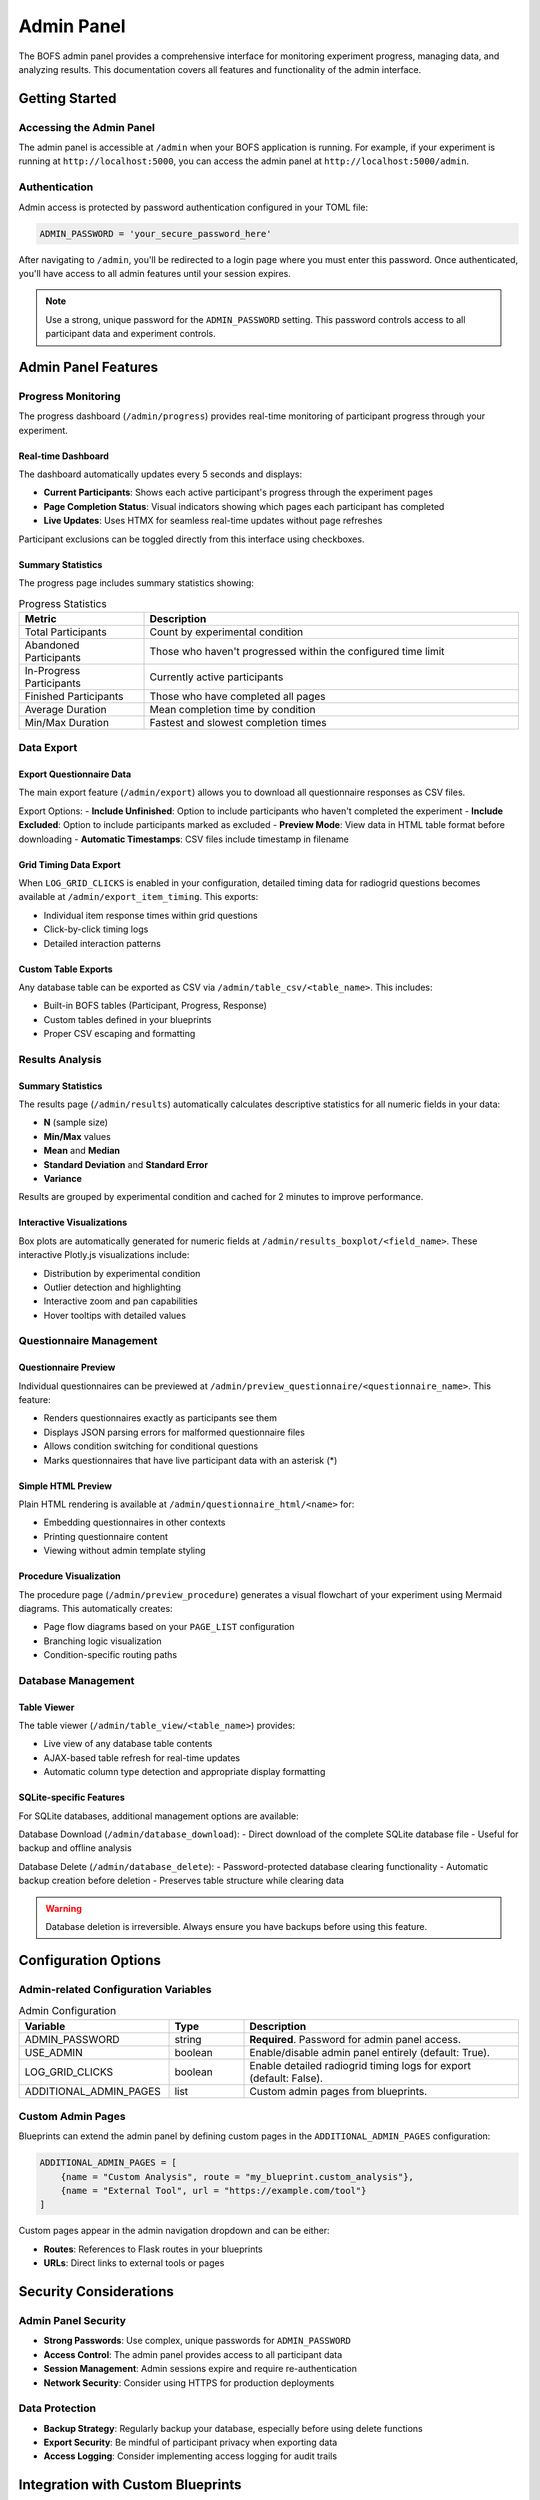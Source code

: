 Admin Panel
===========

The BOFS admin panel provides a comprehensive interface for monitoring experiment progress, managing data, and analyzing results. This documentation covers all features and functionality of the admin interface.

Getting Started
---------------

Accessing the Admin Panel
~~~~~~~~~~~~~~~~~~~~~~~~~~

The admin panel is accessible at ``/admin`` when your BOFS application is running. For example, if your experiment is running at ``http://localhost:5000``, you can access the admin panel at ``http://localhost:5000/admin``.

Authentication
~~~~~~~~~~~~~~

Admin access is protected by password authentication configured in your TOML file:

.. code-block:: toml

    ADMIN_PASSWORD = 'your_secure_password_here'

After navigating to ``/admin``, you'll be redirected to a login page where you must enter this password. Once authenticated, you'll have access to all admin features until your session expires.

.. note::
    Use a strong, unique password for the ``ADMIN_PASSWORD`` setting. This password controls access to all participant data and experiment controls.

Admin Panel Features
--------------------

Progress Monitoring
~~~~~~~~~~~~~~~~~~~

The progress dashboard (``/admin/progress``) provides real-time monitoring of participant progress through your experiment.

Real-time Dashboard
^^^^^^^^^^^^^^^^^^^

The dashboard automatically updates every 5 seconds and displays:

- **Current Participants**: Shows each active participant's progress through the experiment pages
- **Page Completion Status**: Visual indicators showing which pages each participant has completed
- **Live Updates**: Uses HTMX for seamless real-time updates without page refreshes

Participant exclusions can be toggled directly from this interface using checkboxes.

Summary Statistics
^^^^^^^^^^^^^^^^^^

The progress page includes summary statistics showing:

.. table:: Progress Statistics
    :widths: 25,75

    ======================== ==================
    Metric                   Description
    ======================== ==================
    Total Participants       Count by experimental condition
    Abandoned Participants   Those who haven't progressed within the configured time limit
    In-Progress Participants Currently active participants
    Finished Participants    Those who have completed all pages
    Average Duration         Mean completion time by condition
    Min/Max Duration         Fastest and slowest completion times
    ======================== ==================

Data Export
~~~~~~~~~~~

Export Questionnaire Data
^^^^^^^^^^^^^^^^^^^^^^^^^^

The main export feature (``/admin/export``) allows you to download all questionnaire responses as CSV files.

Export Options:
- **Include Unfinished**: Option to include participants who haven't completed the experiment
- **Include Excluded**: Option to include participants marked as excluded
- **Preview Mode**: View data in HTML table format before downloading
- **Automatic Timestamps**: CSV files include timestamp in filename

Grid Timing Data Export
^^^^^^^^^^^^^^^^^^^^^^^

When ``LOG_GRID_CLICKS`` is enabled in your configuration, detailed timing data for radiogrid questions becomes available at ``/admin/export_item_timing``. This exports:

- Individual item response times within grid questions
- Click-by-click timing logs
- Detailed interaction patterns

Custom Table Exports
^^^^^^^^^^^^^^^^^^^^^

Any database table can be exported as CSV via ``/admin/table_csv/<table_name>``. This includes:

- Built-in BOFS tables (Participant, Progress, Response)
- Custom tables defined in your blueprints
- Proper CSV escaping and formatting

Results Analysis
~~~~~~~~~~~~~~~~

Summary Statistics
^^^^^^^^^^^^^^^^^^

The results page (``/admin/results``) automatically calculates descriptive statistics for all numeric fields in your data:

- **N** (sample size)
- **Min/Max** values
- **Mean** and **Median**
- **Standard Deviation** and **Standard Error**
- **Variance**

Results are grouped by experimental condition and cached for 2 minutes to improve performance.

Interactive Visualizations
^^^^^^^^^^^^^^^^^^^^^^^^^^^

Box plots are automatically generated for numeric fields at ``/admin/results_boxplot/<field_name>``. These interactive Plotly.js visualizations include:

- Distribution by experimental condition
- Outlier detection and highlighting
- Interactive zoom and pan capabilities
- Hover tooltips with detailed values

Questionnaire Management
~~~~~~~~~~~~~~~~~~~~~~~~

Questionnaire Preview
^^^^^^^^^^^^^^^^^^^^^

Individual questionnaires can be previewed at ``/admin/preview_questionnaire/<questionnaire_name>``. This feature:

- Renders questionnaires exactly as participants see them
- Displays JSON parsing errors for malformed questionnaire files
- Allows condition switching for conditional questions
- Marks questionnaires that have live participant data with an asterisk (*)

Simple HTML Preview
^^^^^^^^^^^^^^^^^^^

Plain HTML rendering is available at ``/admin/questionnaire_html/<name>`` for:

- Embedding questionnaires in other contexts
- Printing questionnaire content
- Viewing without admin template styling

Procedure Visualization
^^^^^^^^^^^^^^^^^^^^^^^

The procedure page (``/admin/preview_procedure``) generates a visual flowchart of your experiment using Mermaid diagrams. This automatically creates:

- Page flow diagrams based on your ``PAGE_LIST`` configuration
- Branching logic visualization
- Condition-specific routing paths

Database Management
~~~~~~~~~~~~~~~~~~~

Table Viewer
^^^^^^^^^^^^

The table viewer (``/admin/table_view/<table_name>``) provides:

- Live view of any database table contents
- AJAX-based table refresh for real-time updates
- Automatic column type detection and appropriate display formatting

SQLite-specific Features
^^^^^^^^^^^^^^^^^^^^^^^^

For SQLite databases, additional management options are available:

Database Download (``/admin/database_download``):
- Direct download of the complete SQLite database file
- Useful for backup and offline analysis

Database Delete (``/admin/database_delete``):
- Password-protected database clearing functionality
- Automatic backup creation before deletion
- Preserves table structure while clearing data

.. warning::
    Database deletion is irreversible. Always ensure you have backups before using this feature.

Configuration Options
---------------------

Admin-related Configuration Variables
~~~~~~~~~~~~~~~~~~~~~~~~~~~~~~~~~~~~~

.. table:: Admin Configuration
    :widths: 30,15,55

    ============================ ======= ==================
    Variable                     Type    Description
    ============================ ======= ==================
    ADMIN_PASSWORD               string  **Required**. Password for admin panel access.
    USE_ADMIN                    boolean Enable/disable admin panel entirely (default: True).
    LOG_GRID_CLICKS              boolean Enable detailed radiogrid timing logs for export (default: False).
    ADDITIONAL_ADMIN_PAGES       list    Custom admin pages from blueprints.
    ============================ ======= ==================

Custom Admin Pages
~~~~~~~~~~~~~~~~~~

Blueprints can extend the admin panel by defining custom pages in the ``ADDITIONAL_ADMIN_PAGES`` configuration:

.. code-block:: toml

    ADDITIONAL_ADMIN_PAGES = [
        {name = "Custom Analysis", route = "my_blueprint.custom_analysis"},
        {name = "External Tool", url = "https://example.com/tool"}
    ]

Custom pages appear in the admin navigation dropdown and can be either:

- **Routes**: References to Flask routes in your blueprints
- **URLs**: Direct links to external tools or pages

Security Considerations
-----------------------

Admin Panel Security
~~~~~~~~~~~~~~~~~~~~~

- **Strong Passwords**: Use complex, unique passwords for ``ADMIN_PASSWORD``
- **Access Control**: The admin panel provides access to all participant data
- **Session Management**: Admin sessions expire and require re-authentication
- **Network Security**: Consider using HTTPS for production deployments

Data Protection
~~~~~~~~~~~~~~~

- **Backup Strategy**: Regularly backup your database, especially before using delete functions
- **Export Security**: Be mindful of participant privacy when exporting data
- **Access Logging**: Consider implementing access logging for audit trails

Integration with Custom Blueprints
-----------------------------------

Custom Admin Routes
~~~~~~~~~~~~~~~~~~~

Blueprints can create admin-protected routes using the ``@verify_admin`` decorator:

.. code-block:: python

    from BOFS.admin.util import verify_admin
    from flask import Blueprint

    my_blueprint = Blueprint('my_blueprint', __name__)

    @my_blueprint.route('/admin/my_custom_page')
    @verify_admin
    def my_custom_admin_page():
        return render_template('my_admin_page.html')

This ensures your custom admin pages are protected by the same authentication system as the built-in admin features.

Troubleshooting
---------------

Common Issues
~~~~~~~~~~~~~

**Login Problems**:

- Verify ``ADMIN_PASSWORD`` is set correctly in your configuration
- Check for browser session issues (try incognito/private browsing)
- Ensure cookies are enabled in your browser

**Export Issues**:

- Verify sufficient disk space for large exports
- Check file permissions in the application directory
- For timing exports, ensure ``LOG_GRID_CLICKS`` is enabled

**Performance Issues**:

- Results are cached for 2 minutes; wait for cache refresh for updated statistics
- For large datasets, consider using database-specific optimization such as indexes
- AJAX updates may slow with very large participant counts

**Database Issues**:

- SQLite features only work with SQLite databases
- Ensure database file permissions allow read/write access
- For database corruption, restore from backup
